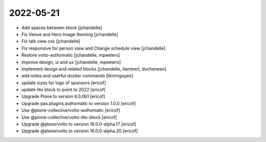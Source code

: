 2022-05-21
----------

- Add spaces between block
  [jchandelle]

- Fix Venue and Hero Image theming
  [jchandelle]

- Fix talk view css
  [jchandelle]

- Fix responsive for person view and Change schedule view
  [jchandelle]

- Restore volto-authomatic
  [jchandelle, mpeeters]

- improve design, ui and ux
  [jchandelle, mpeeters]

- implement design and related blocks
  [jchandelle, tlambert, duchenean]

- add notes and userful docker commands
  [tkimnguyen]

- update sizes for logo of sponsors
  [ericof]

- update tito block to point to 2022
  [ericof]

- Upgrade Plone to version 6.0.0b1
  [ericof]

- Upgrade pas.plugins.authomatic to version 1.0.0
  [ericof]

- Use @plone-collective/volto-authomatic
  [ericof]

- Use @plone-collective/volto-tito-block
  [ericof]

- Upgrade @plone/volto to version 16.0.0-alpha.17
  [ericof]

- Upgrade @plone/volto to version 16.0.0-alpha.20
  [ericof]
